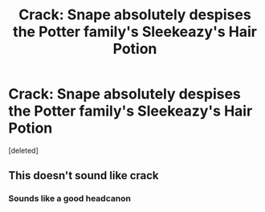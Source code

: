 #+TITLE: Crack: Snape absolutely despises the Potter family's Sleekeazy's Hair Potion

* Crack: Snape absolutely despises the Potter family's Sleekeazy's Hair Potion
:PROPERTIES:
:Score: 4
:DateUnix: 1594148345.0
:DateShort: 2020-Jul-07
:FlairText: Prompt
:END:
[deleted]


** This doesn't sound like crack
:PROPERTIES:
:Author: Jon_Riptide
:Score: 2
:DateUnix: 1594149710.0
:DateShort: 2020-Jul-07
:END:

*** Sounds like a good headcanon
:PROPERTIES:
:Author: Ash_Lestrange
:Score: 1
:DateUnix: 1594153575.0
:DateShort: 2020-Jul-08
:END:
